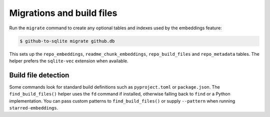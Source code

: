 Migrations and build files
==========================

Run the ``migrate`` command to create any optional tables and indexes used by the embeddings feature:

.. code-block:: console

    $ github-to-sqlite migrate github.db

This sets up the ``repo_embeddings``, ``readme_chunk_embeddings``, ``repo_build_files`` and ``repo_metadata`` tables. The helper prefers the ``sqlite-vec`` extension when available.

Build file detection
--------------------

Some commands look for standard build definitions such as ``pyproject.toml`` or ``package.json``. The ``find_build_files()`` helper uses the ``fd`` command if installed, otherwise falling back to ``find`` or a Python implementation. You can pass custom patterns to ``find_build_files()`` or supply ``--pattern`` when running ``starred-embeddings``.
